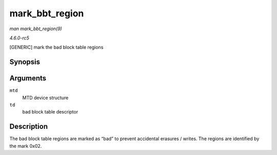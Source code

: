 .. -*- coding: utf-8; mode: rst -*-

.. _API-mark-bbt-region:

===============
mark_bbt_region
===============

*man mark_bbt_region(9)*

*4.6.0-rc5*

[GENERIC] mark the bad block table regions


Synopsis
========

.. c:function:: void mark_bbt_region( struct mtd_info * mtd, struct nand_bbt_descr * td )

Arguments
=========

``mtd``
    MTD device structure

``td``
    bad block table descriptor


Description
===========

The bad block table regions are marked as “bad” to prevent accidental
erasures / writes. The regions are identified by the mark 0x02.


.. ------------------------------------------------------------------------------
.. This file was automatically converted from DocBook-XML with the dbxml
.. library (https://github.com/return42/sphkerneldoc). The origin XML comes
.. from the linux kernel, refer to:
..
.. * https://github.com/torvalds/linux/tree/master/Documentation/DocBook
.. ------------------------------------------------------------------------------
